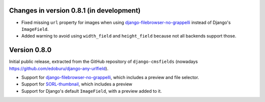 Changes in version 0.8.1 (in development)
-----------------------------------------

* Fixed missing ``url`` property for images when using django-filebrowser-no-grappelli_ instead of Django's ``ImageField``.
* Added warning to avoid using ``width_field`` and ``height_field`` because not all backends support those.


Version 0.8.0
-------------

Initial public release, extracted from the GitHub repository
of ``django-cmsfields`` (nowadays https://github.com/edoburu/django-any-urlfield).

* Support for django-filebrowser-no-grappelli_, which includes a preview and file selector.
* Support for SORL-thumbnail_, which includes a preview
* Support for Django's default ``ImageField``, with a preview added to it.

.. _django-filebrowser-no-grappelli: https://github.com/wardi/django-filebrowser-no-grappelli
.. _SORL-thumbnail: https://github.com/sorl/sorl-thumbnail
